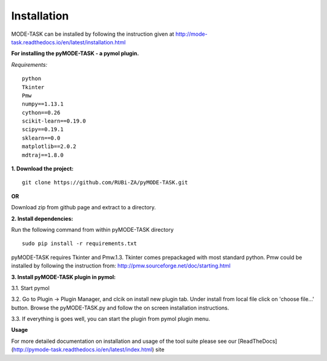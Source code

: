 Installation
====================================
MODE-TASK can be installed by following the instruction given at http://mode-task.readthedocs.io/en/latest/installation.html

**For installing the pyMODE-TASK - a pymol plugin.**

*Requirements:*

::

	python
	Tkinter
	Pmw
	numpy==1.13.1
	cython==0.26
	scikit-learn==0.19.0
	scipy==0.19.1
	sklearn==0.0
	matplotlib==2.0.2
	mdtraj==1.8.0


**1. Download the project:**
::
	
	git clone https://github.com/RUBi-ZA/pyMODE-TASK.git


**OR**

Download zip from github page and extract to a directory.

**2. Install dependencies:**

Run the following command from within pyMODE-TASK directory
::

	sudo pip install -r requirements.txt


pyMODE-TASK requires Tkinter and Pmw.1.3. Tkinter comes prepackaged with most standard python. Pmw could be installed by following the instruction from:
http://pmw.sourceforge.net/doc/starting.html

**3. Install pyMODE-TASK plugin in pymol:**

3.1. Start pymol

3.2. Go to Plugin -> Plugin Manager, and clcik on install new plugin tab. Under install from local file click on 'choose file...' button.
Browse the pyMODE-TASK.py and follow the on screen installation instructions.
 
3.3. If everything is goes well, you can start the plugin from pymol plugin menu. 

**Usage**

For more detailed documentation on installation and usage of the tool suite please see our [ReadTheDocs](http://pymode-task.readthedocs.io/en/latest/index.html) site


